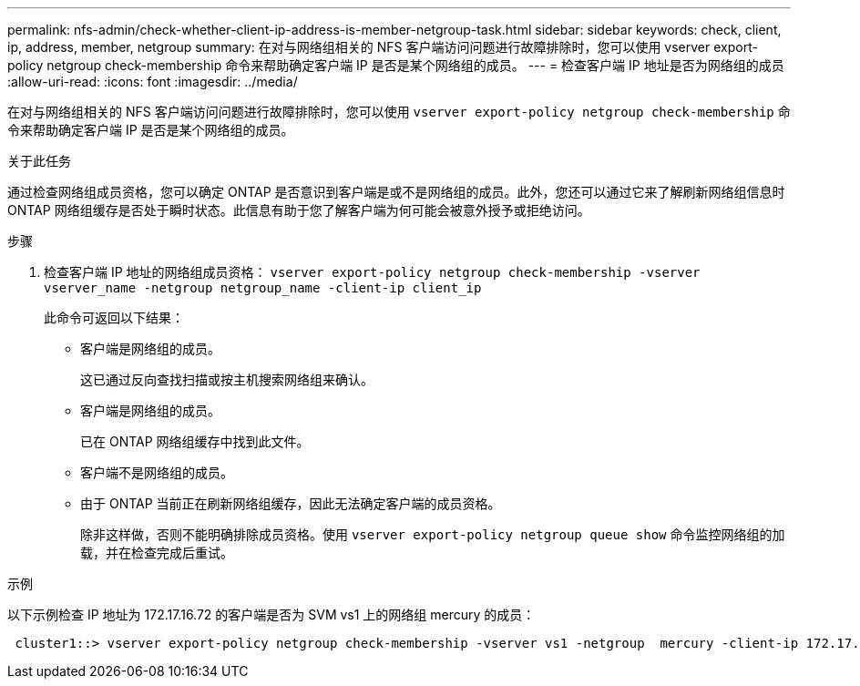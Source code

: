 ---
permalink: nfs-admin/check-whether-client-ip-address-is-member-netgroup-task.html 
sidebar: sidebar 
keywords: check, client, ip, address, member, netgroup 
summary: 在对与网络组相关的 NFS 客户端访问问题进行故障排除时，您可以使用 vserver export-policy netgroup check-membership 命令来帮助确定客户端 IP 是否是某个网络组的成员。 
---
= 检查客户端 IP 地址是否为网络组的成员
:allow-uri-read: 
:icons: font
:imagesdir: ../media/


[role="lead"]
在对与网络组相关的 NFS 客户端访问问题进行故障排除时，您可以使用 `vserver export-policy netgroup check-membership` 命令来帮助确定客户端 IP 是否是某个网络组的成员。

.关于此任务
通过检查网络组成员资格，您可以确定 ONTAP 是否意识到客户端是或不是网络组的成员。此外，您还可以通过它来了解刷新网络组信息时 ONTAP 网络组缓存是否处于瞬时状态。此信息有助于您了解客户端为何可能会被意外授予或拒绝访问。

.步骤
. 检查客户端 IP 地址的网络组成员资格： `vserver export-policy netgroup check-membership -vserver vserver_name -netgroup netgroup_name -client-ip client_ip`
+
此命令可返回以下结果：

+
** 客户端是网络组的成员。
+
这已通过反向查找扫描或按主机搜索网络组来确认。

** 客户端是网络组的成员。
+
已在 ONTAP 网络组缓存中找到此文件。

** 客户端不是网络组的成员。
** 由于 ONTAP 当前正在刷新网络组缓存，因此无法确定客户端的成员资格。
+
除非这样做，否则不能明确排除成员资格。使用 `vserver export-policy netgroup queue show` 命令监控网络组的加载，并在检查完成后重试。





.示例
以下示例检查 IP 地址为 172.17.16.72 的客户端是否为 SVM vs1 上的网络组 mercury 的成员：

[listing]
----
 cluster1::> vserver export-policy netgroup check-membership -vserver vs1 -netgroup  mercury -client-ip 172.17.16.72
----
